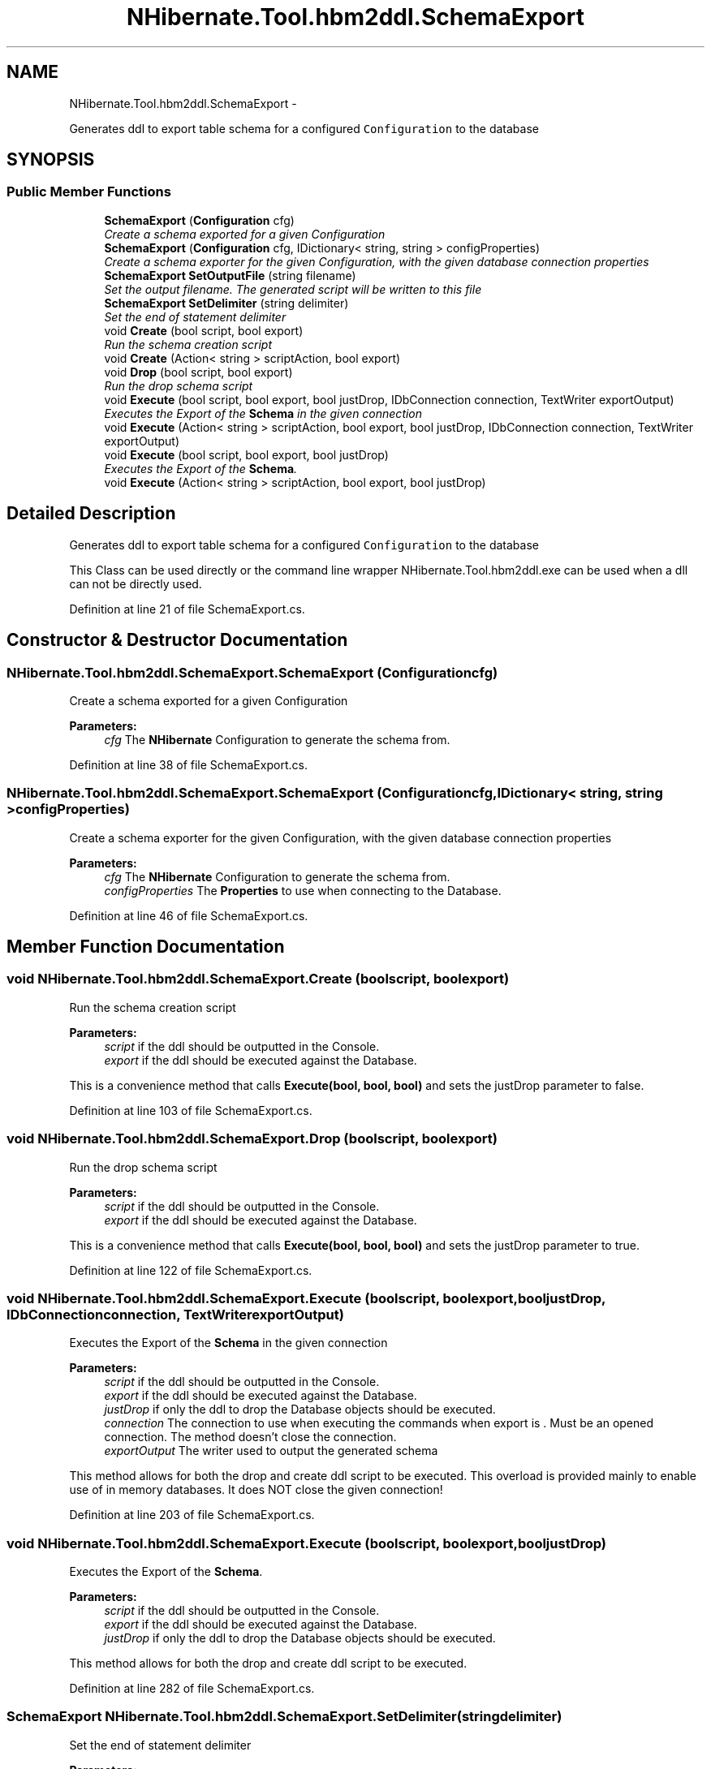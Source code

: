 .TH "NHibernate.Tool.hbm2ddl.SchemaExport" 3 "Fri Jul 5 2013" "Version 1.0" "HSA.InfoSys" \" -*- nroff -*-
.ad l
.nh
.SH NAME
NHibernate.Tool.hbm2ddl.SchemaExport \- 
.PP
Generates ddl to export table schema for a configured \fCConfiguration\fP to the database  

.SH SYNOPSIS
.br
.PP
.SS "Public Member Functions"

.in +1c
.ti -1c
.RI "\fBSchemaExport\fP (\fBConfiguration\fP cfg)"
.br
.RI "\fICreate a schema exported for a given Configuration \fP"
.ti -1c
.RI "\fBSchemaExport\fP (\fBConfiguration\fP cfg, IDictionary< string, string > configProperties)"
.br
.RI "\fICreate a schema exporter for the given Configuration, with the given database connection properties \fP"
.ti -1c
.RI "\fBSchemaExport\fP \fBSetOutputFile\fP (string filename)"
.br
.RI "\fISet the output filename\&. The generated script will be written to this file \fP"
.ti -1c
.RI "\fBSchemaExport\fP \fBSetDelimiter\fP (string delimiter)"
.br
.RI "\fISet the end of statement delimiter \fP"
.ti -1c
.RI "void \fBCreate\fP (bool script, bool export)"
.br
.RI "\fIRun the schema creation script \fP"
.ti -1c
.RI "void \fBCreate\fP (Action< string > scriptAction, bool export)"
.br
.ti -1c
.RI "void \fBDrop\fP (bool script, bool export)"
.br
.RI "\fIRun the drop schema script \fP"
.ti -1c
.RI "void \fBExecute\fP (bool script, bool export, bool justDrop, IDbConnection connection, TextWriter exportOutput)"
.br
.RI "\fIExecutes the Export of the \fBSchema\fP in the given connection \fP"
.ti -1c
.RI "void \fBExecute\fP (Action< string > scriptAction, bool export, bool justDrop, IDbConnection connection, TextWriter exportOutput)"
.br
.ti -1c
.RI "void \fBExecute\fP (bool script, bool export, bool justDrop)"
.br
.RI "\fIExecutes the Export of the \fBSchema\fP\&. \fP"
.ti -1c
.RI "void \fBExecute\fP (Action< string > scriptAction, bool export, bool justDrop)"
.br
.in -1c
.SH "Detailed Description"
.PP 
Generates ddl to export table schema for a configured \fCConfiguration\fP to the database 

This Class can be used directly or the command line wrapper NHibernate\&.Tool\&.hbm2ddl\&.exe can be used when a dll can not be directly used\&. 
.PP
Definition at line 21 of file SchemaExport\&.cs\&.
.SH "Constructor & Destructor Documentation"
.PP 
.SS "NHibernate\&.Tool\&.hbm2ddl\&.SchemaExport\&.SchemaExport (\fBConfiguration\fPcfg)"

.PP
Create a schema exported for a given Configuration 
.PP
\fBParameters:\fP
.RS 4
\fIcfg\fP The \fBNHibernate\fP Configuration to generate the schema from\&.
.RE
.PP

.PP
Definition at line 38 of file SchemaExport\&.cs\&.
.SS "NHibernate\&.Tool\&.hbm2ddl\&.SchemaExport\&.SchemaExport (\fBConfiguration\fPcfg, IDictionary< string, string >configProperties)"

.PP
Create a schema exporter for the given Configuration, with the given database connection properties 
.PP
\fBParameters:\fP
.RS 4
\fIcfg\fP The \fBNHibernate\fP Configuration to generate the schema from\&.
.br
\fIconfigProperties\fP The \fBProperties\fP to use when connecting to the Database\&.
.RE
.PP

.PP
Definition at line 46 of file SchemaExport\&.cs\&.
.SH "Member Function Documentation"
.PP 
.SS "void NHibernate\&.Tool\&.hbm2ddl\&.SchemaExport\&.Create (boolscript, boolexport)"

.PP
Run the schema creation script 
.PP
\fBParameters:\fP
.RS 4
\fIscript\fP if the ddl should be outputted in the Console\&.
.br
\fIexport\fP if the ddl should be executed against the Database\&.
.RE
.PP
.PP
This is a convenience method that calls \fBExecute(bool, bool, bool)\fP and sets the justDrop parameter to false\&. 
.PP
Definition at line 103 of file SchemaExport\&.cs\&.
.SS "void NHibernate\&.Tool\&.hbm2ddl\&.SchemaExport\&.Drop (boolscript, boolexport)"

.PP
Run the drop schema script 
.PP
\fBParameters:\fP
.RS 4
\fIscript\fP if the ddl should be outputted in the Console\&.
.br
\fIexport\fP if the ddl should be executed against the Database\&.
.RE
.PP
.PP
This is a convenience method that calls \fBExecute(bool, bool, bool)\fP and sets the justDrop parameter to true\&. 
.PP
Definition at line 122 of file SchemaExport\&.cs\&.
.SS "void NHibernate\&.Tool\&.hbm2ddl\&.SchemaExport\&.Execute (boolscript, boolexport, booljustDrop, IDbConnectionconnection, TextWriterexportOutput)"

.PP
Executes the Export of the \fBSchema\fP in the given connection 
.PP
\fBParameters:\fP
.RS 4
\fIscript\fP if the ddl should be outputted in the Console\&.
.br
\fIexport\fP if the ddl should be executed against the Database\&.
.br
\fIjustDrop\fP if only the ddl to drop the Database objects should be executed\&.
.br
\fIconnection\fP The connection to use when executing the commands when export is \&. Must be an opened connection\&. The method doesn't close the connection\&. 
.br
\fIexportOutput\fP The writer used to output the generated schema
.RE
.PP
.PP
This method allows for both the drop and create ddl script to be executed\&. This overload is provided mainly to enable use of in memory databases\&. It does NOT close the given connection! 
.PP
Definition at line 203 of file SchemaExport\&.cs\&.
.SS "void NHibernate\&.Tool\&.hbm2ddl\&.SchemaExport\&.Execute (boolscript, boolexport, booljustDrop)"

.PP
Executes the Export of the \fBSchema\fP\&. 
.PP
\fBParameters:\fP
.RS 4
\fIscript\fP if the ddl should be outputted in the Console\&.
.br
\fIexport\fP if the ddl should be executed against the Database\&.
.br
\fIjustDrop\fP if only the ddl to drop the Database objects should be executed\&.
.RE
.PP
.PP
This method allows for both the drop and create ddl script to be executed\&. 
.PP
Definition at line 282 of file SchemaExport\&.cs\&.
.SS "\fBSchemaExport\fP NHibernate\&.Tool\&.hbm2ddl\&.SchemaExport\&.SetDelimiter (stringdelimiter)"

.PP
Set the end of statement delimiter 
.PP
\fBParameters:\fP
.RS 4
\fIdelimiter\fP The end of statement delimiter\&.
.RE
.PP
\fBReturns:\fP
.RS 4
The \fBSchemaExport\fP object\&.
.RE
.PP

.PP
Definition at line 88 of file SchemaExport\&.cs\&.
.SS "\fBSchemaExport\fP NHibernate\&.Tool\&.hbm2ddl\&.SchemaExport\&.SetOutputFile (stringfilename)"

.PP
Set the output filename\&. The generated script will be written to this file 
.PP
\fBParameters:\fP
.RS 4
\fIfilename\fP The name of the file to output the ddl to\&.
.RE
.PP
\fBReturns:\fP
.RS 4
The \fBSchemaExport\fP object\&.
.RE
.PP

.PP
Definition at line 77 of file SchemaExport\&.cs\&.

.SH "Author"
.PP 
Generated automatically by Doxygen for HSA\&.InfoSys from the source code\&.

